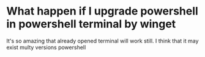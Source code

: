 * What happen if I upgrade powershell in powershell terminal by winget
It's so amazing that already opened terminal will work still. I think that it may exist
multy versions powershell
